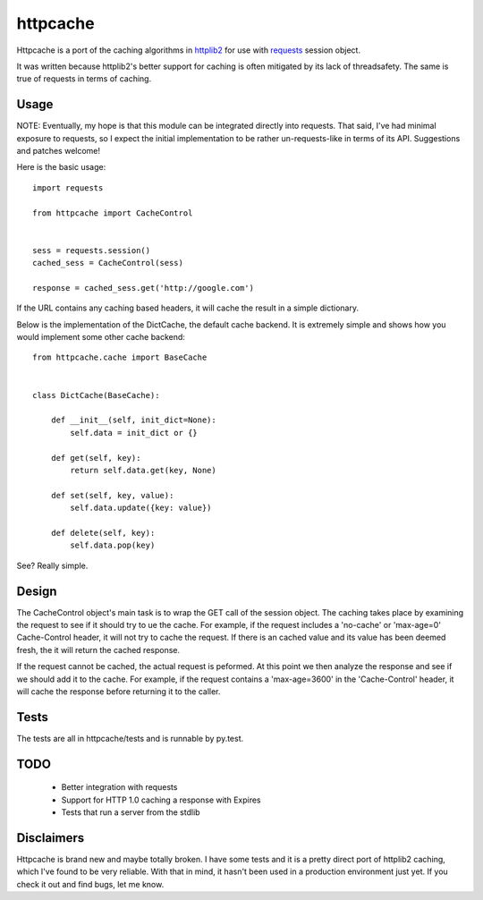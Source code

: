 ===========
 httpcache
===========

Httpcache is a port of the caching algorithms in httplib2_ for use with
requests_ session object. 

It was written because httplib2's better support for caching is often
mitigated by its lack of threadsafety. The same is true of requests in
terms of caching.


Usage
=====

NOTE: Eventually, my hope is that this module can be integrated directly
into requests. That said, I've had minimal exposure to requests, so I
expect the initial implementation to be rather un-requests-like in
terms of its API. Suggestions and patches welcome!

Here is the basic usage: ::

  import requests

  from httpcache import CacheControl


  sess = requests.session()
  cached_sess = CacheControl(sess)

  response = cached_sess.get('http://google.com')

If the URL contains any caching based headers, it will cache the
result in a simple dictionary. 

Below is the implementation of the DictCache, the default cache
backend. It is extremely simple and shows how you would implement some
other cache backend: ::

  from httpcache.cache import BaseCache


  class DictCache(BaseCache):
   
      def __init__(self, init_dict=None):
          self.data = init_dict or {}
   
      def get(self, key):
          return self.data.get(key, None)
   
      def set(self, key, value):
          self.data.update({key: value})
   
      def delete(self, key):
          self.data.pop(key)

  

See? Really simple.


Design
======

The CacheControl object's main task is to wrap the GET call of the
session object. The caching takes place by examining the request to
see if it should try to ue the cache. For example, if the request
includes a 'no-cache' or 'max-age=0' Cache-Control header, it will not
try to cache the request. If there is an cached value and its value
has been deemed fresh, the it will return the cached response.

If the request cannot be cached, the actual request is peformed. At
this point we then analyze the response and see if we should add it to
the cache. For example, if the request contains a 'max-age=3600' in
the 'Cache-Control' header, it will cache the response before
returning it to the caller. 


Tests
=====

The tests are all in httpcache/tests and is runnable by py.test. 


TODO
====

 - Better integration with requests
 - Support for HTTP 1.0 caching a response with Expires
 - Tests that run a server from the stdlib


Disclaimers
===========

Httpcache is brand new and maybe totally broken. I have some tests and
it is a pretty direct port of httplib2 caching, which I've found to be
very reliable. With that in mind, it hasn't been used in a production
environment just yet. If you check it out and find bugs, let me know.


.. _httplib2: http://code.google.com/p/httplib2/
.. _requests: http://docs.python-requests.org/ 
